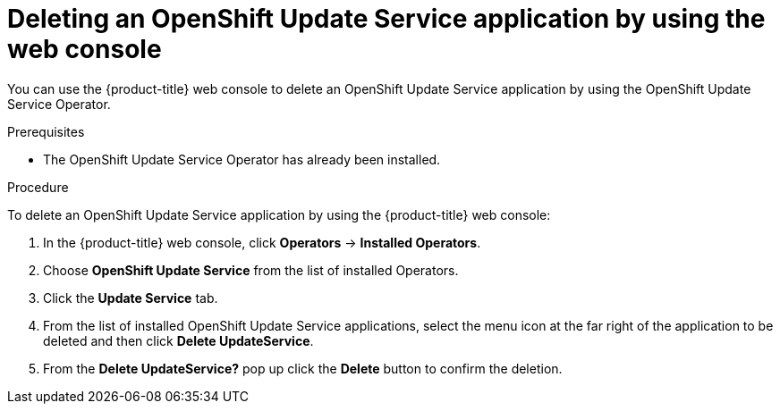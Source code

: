 [id="update-service-delete-service-web-console_{context}"]
= Deleting an OpenShift Update Service application by using the web console

You can use the {product-title} web console to delete an OpenShift Update Service application by using the OpenShift Update Service Operator.

.Prerequisites

* The OpenShift Update Service Operator has already been installed.

.Procedure

To delete an OpenShift Update Service application by using the {product-title} web console:

. In the {product-title} web console, click *Operators* -> *Installed Operators*.

. Choose *OpenShift Update Service* from the list of installed Operators.

. Click the *Update Service* tab.

. From the list of installed OpenShift Update Service applications, select the menu icon at the far right of the application to be deleted and then click *Delete UpdateService*.

. From the *Delete UpdateService?* pop up click the *Delete* button to confirm the deletion.
